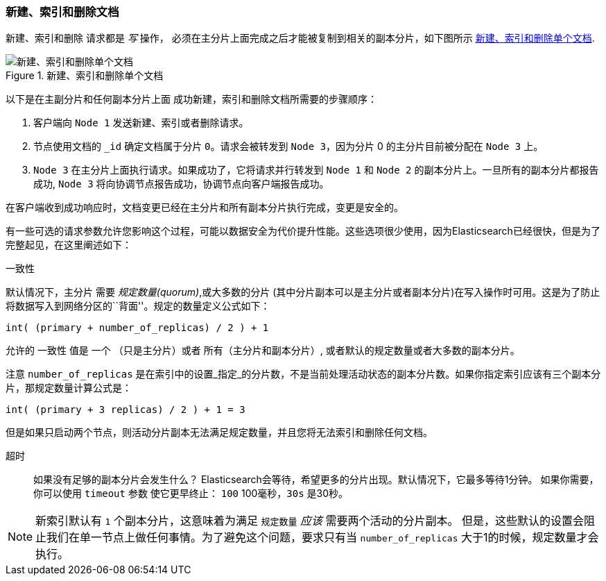 [[distrib-write]]
=== 新建、索引和删除文档

新建、索引和删除((("documents", "creating, indexing, and deleting"))) 请求都是 _写_ 操作，((("write operations"))) 必须在主分片上面完成之后才能被复制到相关的副本分片，如下图所示 <<img-distrib-write>>.

[[img-distrib-write]]
.新建、索引和删除单个文档
image::images/elas_0402.png["新建、索引和删除单个文档"]

以下是在主副分片和任何副本分片上面 ((("primary shards", "creating, indexing, and deleting a document")))((("replica shards", "creating, indexing, and deleting a document")))
成功新建，索引和删除文档所需要的步骤顺序：

1. 客户端向 `Node 1` 发送新建、索引或者删除请求。

2. 节点使用文档的 `_id` 确定文档属于分片 `0`。请求会被转发到 `Node 3`，因为分片 0 的主分片目前被分配在 `Node 3` 上。

3. `Node 3` 在主分片上面执行请求。如果成功了，它将请求并行转发到 `Node 1` 和 `Node 2` 的副本分片上。一旦所有的副本分片都报告成功, `Node 3` 将向协调节点报告成功，协调节点向客户端报告成功。

在客户端收到成功响应时，文档变更已经在主分片和所有副本分片执行完成，变更是安全的。

有一些可选的请求参数允许您影响这个过程，可能以数据安全为代价提升性能。这些选项很少使用，因为Elasticsearch已经很快，但是为了完整起见，在这里阐述如下：

--

`一致性`::
+
--
默认情况下，主分片((("consistency request parameter")))((("quorum"))) 需要 _规定数量(quorum)_,或大多数的分片
(其中分片副本可以是主分片或者副本分片)在写入操作时可用。这是为了防止将数据写入到网络分区的``背面''。规定的数量定义公式如下：

    int( (primary + number_of_replicas) / 2 ) + 1

允许的 `一致性` 值是 `一个` （只是主分片）或者 `所有`（主分片和副本分片）, 或者默认的规定数量或者大多数的副本分片。

注意 `number_of_replicas` 是在索引中的设置_指定_的分片数，不是当前处理活动状态的副本分片数。如果你指定索引应该有三个副本分片，那规定数量计算公式是：

    int( (primary + 3 replicas) / 2 ) + 1 = 3

但是如果只启动两个节点，则活动分片副本无法满足规定数量，并且您将无法索引和删除任何文档。

--

`超时`::

如果没有足够的副本分片会发生什么？ Elasticsearch会等待，希望更多的分片出现。默认情况下，它最多等待1分钟。
如果你需要，你可以使用 `timeout` 参数((("timeout parameter"))) 使它更早终止： `100` 100毫秒，`30s` 是30秒。

--

[NOTE]
===================================================
新索引默认有 `1` 个副本分片，这意味着为满足 `规定数量` _应该_ 需要两个活动的分片副本。
但是，这些默认的设置会阻止我们在单一节点上做任何事情。为了避免这个问题，要求只有当 `number_of_replicas` 大于1的时候，规定数量才会执行。
===================================================
